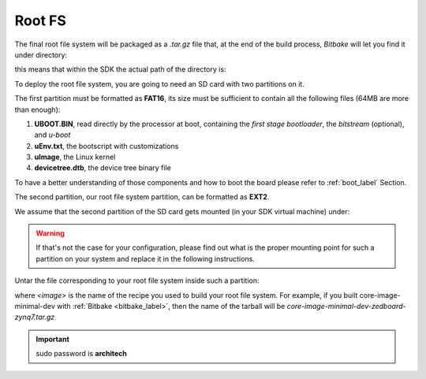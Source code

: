 Root FS
=======

The final root file system will be packaged as a *.tar.gz* file that, at the
end of the build process, *Bitbake* will let you find it under directory:

.. raw:: html

 <div>
 <div><b class="admonition-host">&nbsp;&nbsp;Host&nbsp;&nbsp;</b>&nbsp;&nbsp;<a style="float: right;" href="javascript:select_text( 'rootfs_rst-host-141' );">select</a></div>
 <pre class="line-numbers pre-replacer" data-start="1"><code id="rootfs_rst-host-141" class="language-markup">/path/to/yocto/build/tmp/deploy/images/zedboard-zynq7/</code></pre>
 <script src="_static/prism.js"></script>
 <script src="_static/select_text.js"></script>
 </div>

this means that within the SDK the actual path of the directory is:

.. raw:: html

 <div>
 <div><b class="admonition-host">&nbsp;&nbsp;Host&nbsp;&nbsp;</b>&nbsp;&nbsp;<a style="float: right;" href="javascript:select_text( 'rootfs_rst-host-142' );">select</a></div>
 <pre class="line-numbers pre-replacer" data-start="1"><code id="rootfs_rst-host-142" class="language-markup">/home/architech/architech_sdk/architech/zedboard/yocto/build/tmp/deploy/images/zedboard-zynq7/</code></pre>
 <script src="_static/prism.js"></script>
 <script src="_static/select_text.js"></script>
 </div>

To deploy the root file system, you are going to need an SD card with two
partitions on it.

The first partition must be formatted as **FAT16**, its size must be sufficient
to contain all the following files (64MB are more than enough):

1. **UBOOT.BIN**, read directly by the processor at boot, containing the *first stage bootloader*, the  *bitstream* (optional), and *u-boot*

2. **uEnv.txt**, the bootscript with customizations

3. **uImage**, the Linux kernel 

4. **devicetree.dtb**, the device tree binary file

To have a better understanding of those components and how to boot the board please refer 
to :ref:`boot_label` Section.

The second partition, our root file system partition, can be formatted as **EXT2**.

We assume that the second partition of the SD card gets mounted (in your SDK virtual machine)
under:

.. raw:: html

 <div>
 <div><b class="admonition-host">&nbsp;&nbsp;Host&nbsp;&nbsp;</b>&nbsp;&nbsp;<a style="float: right;" href="javascript:select_text( 'rootfs_rst-host-143' );">select</a></div>
 <pre class="line-numbers pre-replacer" data-start="1"><code id="rootfs_rst-host-143" class="language-markup">/media/rootfs</code></pre>
 <script src="_static/prism.js"></script>
 <script src="_static/select_text.js"></script>
 </div>

.. warning::

 If that's not the case for your configuration, please find out what is the proper mounting point
 for such a partition on your system and replace it in the following instructions.

Untar the file corresponding to your root file system inside such a partition:

.. raw:: html

 <div>
 <div><b class="admonition-host">&nbsp;&nbsp;Host&nbsp;&nbsp;</b>&nbsp;&nbsp;<a style="float: right;" href="javascript:select_text( 'rootfs_rst-host-144' );">select</a></div>
 <pre class="line-numbers pre-replacer" data-start="1"><code id="rootfs_rst-host-144" class="language-markup">sudo rm -rf /media/rootfs/*
 sudo tar -xzf /home/architech/architech_sdk/architech/zedboard/yocto/build/tmp/deploy/images/zedboard-zynq7/&lt;image&gt;-zedboard-zynq7.tar.gz -C /media/rootfs/</code></pre>
 <script src="_static/prism.js"></script>
 <script src="_static/select_text.js"></script>
 </div>

where *<image>* is the name of the recipe you used to build your root file system.
For example, if you built core-image-minimal-dev with :ref:`Bitbake <bitbake_label>`,
then the name of the tarball will be *core-image-minimal-dev-zedboard-zynq7.tar.gz*

.. important::

 sudo password is **architech**
